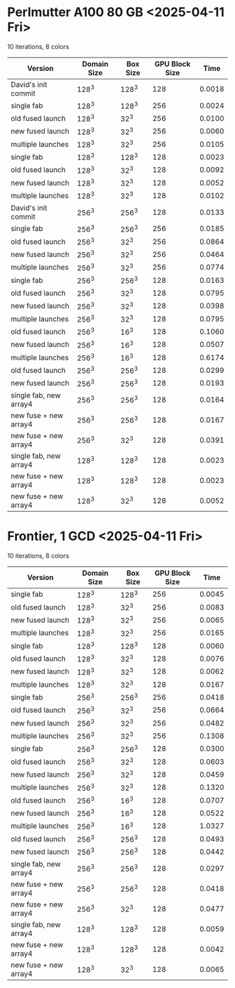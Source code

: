 * Perlmutter A100 80 GB <2025-04-11 Fri>
10 iterations, 8 colors
| Version                | Domain Size | Box Size | GPU Block Size |   Time |
|------------------------+-------------+----------+----------------+--------|
| David's init commit    |       128^3 |    128^3 |            128 | 0.0018 |
|------------------------+-------------+----------+----------------+--------|
| single fab             |       128^3 |    128^3 |            256 | 0.0024 |
| old fused launch       |       128^3 |     32^3 |            256 | 0.0100 |
| new fused launch       |       128^3 |     32^3 |            256 | 0.0060 |
| multiple launches      |       128^3 |     32^3 |            256 | 0.0105 |
|------------------------+-------------+----------+----------------+--------|
| single fab             |       128^3 |    128^3 |            128 | 0.0023 |
| old fused launch       |       128^3 |     32^3 |            128 | 0.0092 |
| new fused launch       |       128^3 |     32^3 |            128 | 0.0052 |
| multiple launches      |       128^3 |     32^3 |            128 | 0.0102 |
|------------------------+-------------+----------+----------------+--------|
| David's init commit    |       256^3 |    256^3 |            128 | 0.0133 |
|------------------------+-------------+----------+----------------+--------|
| single fab             |       256^3 |    256^3 |            256 | 0.0185 |
| old fused launch       |       256^3 |     32^3 |            256 | 0.0864 |
| new fused launch       |       256^3 |     32^3 |            256 | 0.0464 |
| multiple launches      |       256^3 |     32^3 |            256 | 0.0774 |
|------------------------+-------------+----------+----------------+--------|
| single fab             |       256^3 |    256^3 |            128 | 0.0163 |
| old fused launch       |       256^3 |     32^3 |            128 | 0.0795 |
| new fused launch       |       256^3 |     32^3 |            128 | 0.0398 |
| multiple launches      |       256^3 |     32^3 |            128 | 0.0795 |
|------------------------+-------------+----------+----------------+--------|
| old fused launch       |       256^3 |     16^3 |            128 | 0.1060 |
| new fused launch       |       256^3 |     16^3 |            128 | 0.0507 |
| multiple launches      |       256^3 |     16^3 |            128 | 0.6174 |
|------------------------+-------------+----------+----------------+--------|
| old fused launch       |       256^3 |    256^3 |            128 | 0.0299 |
| new fused launch       |       256^3 |    256^3 |            128 | 0.0193 |
|------------------------+-------------+----------+----------------+--------|
| single fab, new array4 |       256^3 |    256^3 |            128 | 0.0164 |
| new fuse + new array4  |       256^3 |    256^3 |            128 | 0.0167 |
| new fuse + new array4  |       256^3 |     32^3 |            128 | 0.0391 |
|------------------------+-------------+----------+----------------+--------|
| single fab, new array4 |       128^3 |    128^3 |            128 | 0.0023 |
| new fuse + new array4  |       128^3 |    128^3 |            128 | 0.0023 |
| new fuse + new array4  |       128^3 |     32^3 |            128 | 0.0052 |

* Frontier, 1 GCD  <2025-04-11 Fri>
10 iterations, 8 colors
| Version                | Domain Size | Box Size | GPU Block Size |   Time |
|------------------------+-------------+----------+----------------+--------|
| single fab             |       128^3 |    128^3 |            256 | 0.0045 |
| old fused launch       |       128^3 |     32^3 |            256 | 0.0083 |
| new fused launch       |       128^3 |     32^3 |            256 | 0.0065 |
| multiple launches      |       128^3 |     32^3 |            256 | 0.0165 |
|------------------------+-------------+----------+----------------+--------|
| single fab             |       128^3 |    128^3 |            128 | 0.0060 |
| old fused launch       |       128^3 |     32^3 |            128 | 0.0076 |
| new fused launch       |       128^3 |     32^3 |            128 | 0.0062 |
| multiple launches      |       128^3 |     32^3 |            128 | 0.0167 |
|------------------------+-------------+----------+----------------+--------|
| single fab             |       256^3 |    256^3 |            256 | 0.0418 |
| old fused launch       |       256^3 |     32^3 |            256 | 0.0664 |
| new fused launch       |       256^3 |     32^3 |            256 | 0.0482 |
| multiple launches      |       256^3 |     32^3 |            256 | 0.1308 |
|------------------------+-------------+----------+----------------+--------|
| single fab             |       256^3 |    256^3 |            128 | 0.0300 |
| old fused launch       |       256^3 |     32^3 |            128 | 0.0603 |
| new fused launch       |       256^3 |     32^3 |            128 | 0.0459 |
| multiple launches      |       256^3 |     32^3 |            128 | 0.1320 |
|------------------------+-------------+----------+----------------+--------|
| old fused launch       |       256^3 |     16^3 |            128 | 0.0707 |
| new fused launch       |       256^3 |     16^3 |            128 | 0.0522 |
| multiple launches      |       256^3 |     16^3 |            128 | 1.0327 |
|------------------------+-------------+----------+----------------+--------|
| old fused launch       |       256^3 |    256^3 |            128 | 0.0493 |
| new fused launch       |       256^3 |    256^3 |            128 | 0.0442 |
|------------------------+-------------+----------+----------------+--------|
| single fab, new array4 |       256^3 |    256^3 |            128 | 0.0297 |
| new fuse + new array4  |       256^3 |    256^3 |            128 | 0.0418 |
| new fuse + new array4  |       256^3 |     32^3 |            128 | 0.0477 |
|------------------------+-------------+----------+----------------+--------|
| single fab, new array4 |       128^3 |    128^3 |            128 | 0.0059 |
| new fuse + new array4  |       128^3 |    128^3 |            128 | 0.0042 |
| new fuse + new array4  |       128^3 |     32^3 |            128 | 0.0065 |
